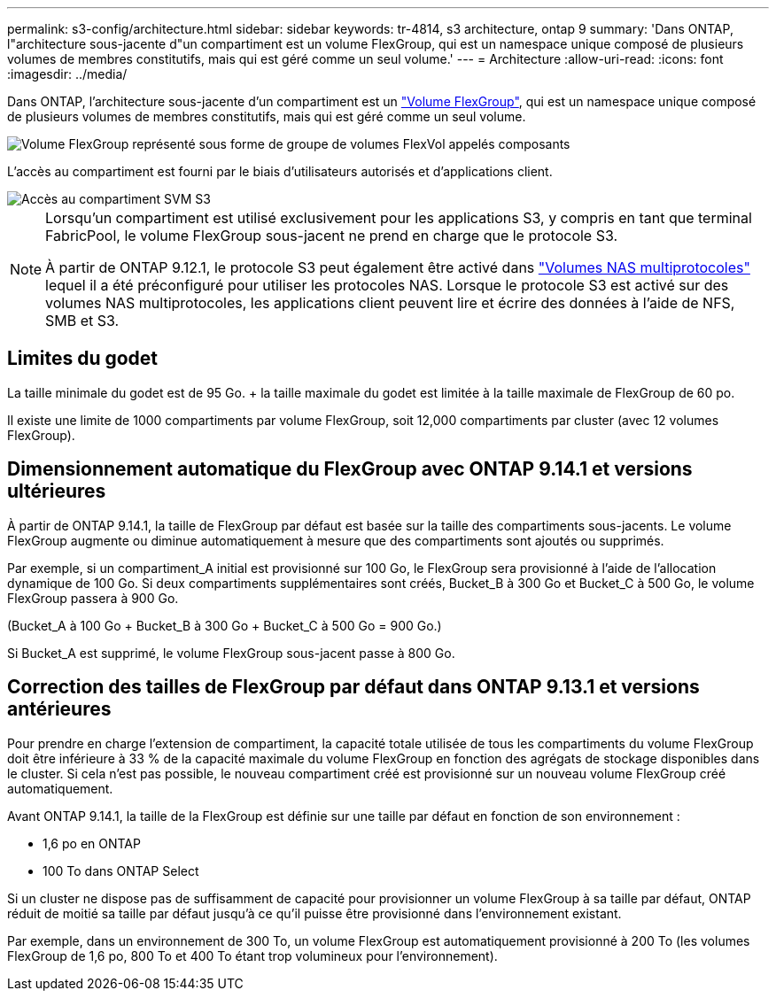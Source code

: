 ---
permalink: s3-config/architecture.html 
sidebar: sidebar 
keywords: tr-4814, s3 architecture, ontap 9 
summary: 'Dans ONTAP, l"architecture sous-jacente d"un compartiment est un volume FlexGroup, qui est un namespace unique composé de plusieurs volumes de membres constitutifs, mais qui est géré comme un seul volume.' 
---
= Architecture
:allow-uri-read: 
:icons: font
:imagesdir: ../media/


[role="lead"]
Dans ONTAP, l'architecture sous-jacente d'un compartiment est un link:../flexgroup/definition-concept.html["Volume FlexGroup"], qui est un namespace unique composé de plusieurs volumes de membres constitutifs, mais qui est géré comme un seul volume.

image::../media/fg-overview-s3-config.gif[Volume FlexGroup représenté sous forme de groupe de volumes FlexVol appelés composants]

L'accès au compartiment est fourni par le biais d'utilisateurs autorisés et d'applications client.

image::../media/s3-svm-layout.png[Accès au compartiment SVM S3]

[NOTE]
====
Lorsqu'un compartiment est utilisé exclusivement pour les applications S3, y compris en tant que terminal FabricPool, le volume FlexGroup sous-jacent ne prend en charge que le protocole S3.

À partir de ONTAP 9.12.1, le protocole S3 peut également être activé dans link:../s3-multiprotocol/index.html["Volumes NAS multiprotocoles"] lequel il a été préconfiguré pour utiliser les protocoles NAS. Lorsque le protocole S3 est activé sur des volumes NAS multiprotocoles, les applications client peuvent lire et écrire des données à l'aide de NFS, SMB et S3.

====


== Limites du godet

La taille minimale du godet est de 95 Go. + la taille maximale du godet est limitée à la taille maximale de FlexGroup de 60 po.

Il existe une limite de 1000 compartiments par volume FlexGroup, soit 12,000 compartiments par cluster (avec 12 volumes FlexGroup).



== Dimensionnement automatique du FlexGroup avec ONTAP 9.14.1 et versions ultérieures

À partir de ONTAP 9.14.1, la taille de FlexGroup par défaut est basée sur la taille des compartiments sous-jacents. Le volume FlexGroup augmente ou diminue automatiquement à mesure que des compartiments sont ajoutés ou supprimés.

Par exemple, si un compartiment_A initial est provisionné sur 100 Go, le FlexGroup sera provisionné à l'aide de l'allocation dynamique de 100 Go. Si deux compartiments supplémentaires sont créés, Bucket_B à 300 Go et Bucket_C à 500 Go, le volume FlexGroup passera à 900 Go.

(Bucket_A à 100 Go + Bucket_B à 300 Go + Bucket_C à 500 Go = 900 Go.)

Si Bucket_A est supprimé, le volume FlexGroup sous-jacent passe à 800 Go.



== Correction des tailles de FlexGroup par défaut dans ONTAP 9.13.1 et versions antérieures

Pour prendre en charge l'extension de compartiment, la capacité totale utilisée de tous les compartiments du volume FlexGroup doit être inférieure à 33 % de la capacité maximale du volume FlexGroup en fonction des agrégats de stockage disponibles dans le cluster. Si cela n'est pas possible, le nouveau compartiment créé est provisionné sur un nouveau volume FlexGroup créé automatiquement.

Avant ONTAP 9.14.1, la taille de la FlexGroup est définie sur une taille par défaut en fonction de son environnement :

* 1,6 po en ONTAP
* 100 To dans ONTAP Select


Si un cluster ne dispose pas de suffisamment de capacité pour provisionner un volume FlexGroup à sa taille par défaut, ONTAP réduit de moitié sa taille par défaut jusqu'à ce qu'il puisse être provisionné dans l'environnement existant.

Par exemple, dans un environnement de 300 To, un volume FlexGroup est automatiquement provisionné à 200 To (les volumes FlexGroup de 1,6 po, 800 To et 400 To étant trop volumineux pour l'environnement).
